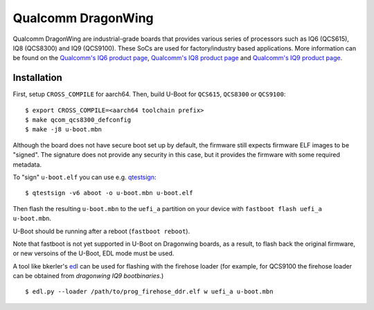 .. SPDX-License-Identifier: GPL-2.0
.. sectionauthor:: Balaji Selvanathan <balaji.selvanathan@oss.qualcomm.com>

Qualcomm DragonWing
========================================

Qualcomm DragonWing are industrial-grade boards that provides various series
of processors such as IQ6 (QCS615), IQ8 (QCS8300) and IQ9 (QCS9100).
These SoCs are used for factory/industry based applications.
More information can be found on the `Qualcomm's IQ6 product page`_,
`Qualcomm's IQ8 product page`_ and `Qualcomm's IQ9 product page`_.

.. _Qualcomm's IQ6 product page: https://docs.qualcomm.com/bundle/publicresource/87-83838-1_REV_A_Qualcomm_IQ6_Series_Product_Brief.pdf
.. _Qualcomm's IQ8 product page: https://docs.qualcomm.com/bundle/publicresource/87-83839-1_REV_A_Qualcomm_IQ8_Series_Product_Brief________.pdf
.. _Qualcomm's IQ9 product page: https://docs.qualcomm.com/bundle/publicresource/87-83840-1_REV_A_Qualcomm_IQ9_Series_Product_Brief.pdf

Installation
------------
First, setup ``CROSS_COMPILE`` for aarch64. Then, build U-Boot for ``QCS615``, ``QCS8300`` or ``QCS9100``::

  $ export CROSS_COMPILE=<aarch64 toolchain prefix>
  $ make qcom_qcs8300_defconfig
  $ make -j8 u-boot.mbn

Although the board does not have secure boot set up by default,
the firmware still expects firmware ELF images to be "signed". The signature
does not provide any security in this case, but it provides the firmware with
some required metadata.

To "sign" ``u-boot.elf`` you can use e.g. `qtestsign`_::

  $ qtestsign -v6 aboot -o u-boot.mbn u-boot.elf

Then flash the resulting ``u-boot.mbn`` to the ``uefi_a`` partition
on your device with ``fastboot flash uefi_a u-boot.mbn``.

U-Boot should be running after a reboot (``fastboot reboot``).

Note that fastboot is not yet supported in U-Boot on Dragonwing boards, as a result, to flash
back the original firmware, or new versoins of the U-Boot, EDL mode must be used.

A tool like bkerler's `edl`_ can be used for flashing with the firehose loader (for example, for QCS9100
the firehose loader can be obtained from `dragonwing IQ9 bootbinaries`.) ::

$ edl.py --loader /path/to/prog_firehose_ddr.elf w uefi_a u-boot.mbn

.. _qtestsign: https://github.com/msm8916-mainline/qtestsign
.. _edl: https://github.com/bkerler/edl
.. _dragonwing IQ9 bootbinaries: https://artifacts.codelinaro.org/ui/native/qli-ci/flashable-binaries/qimpsdk/qcs9075-rb8-core-kit
